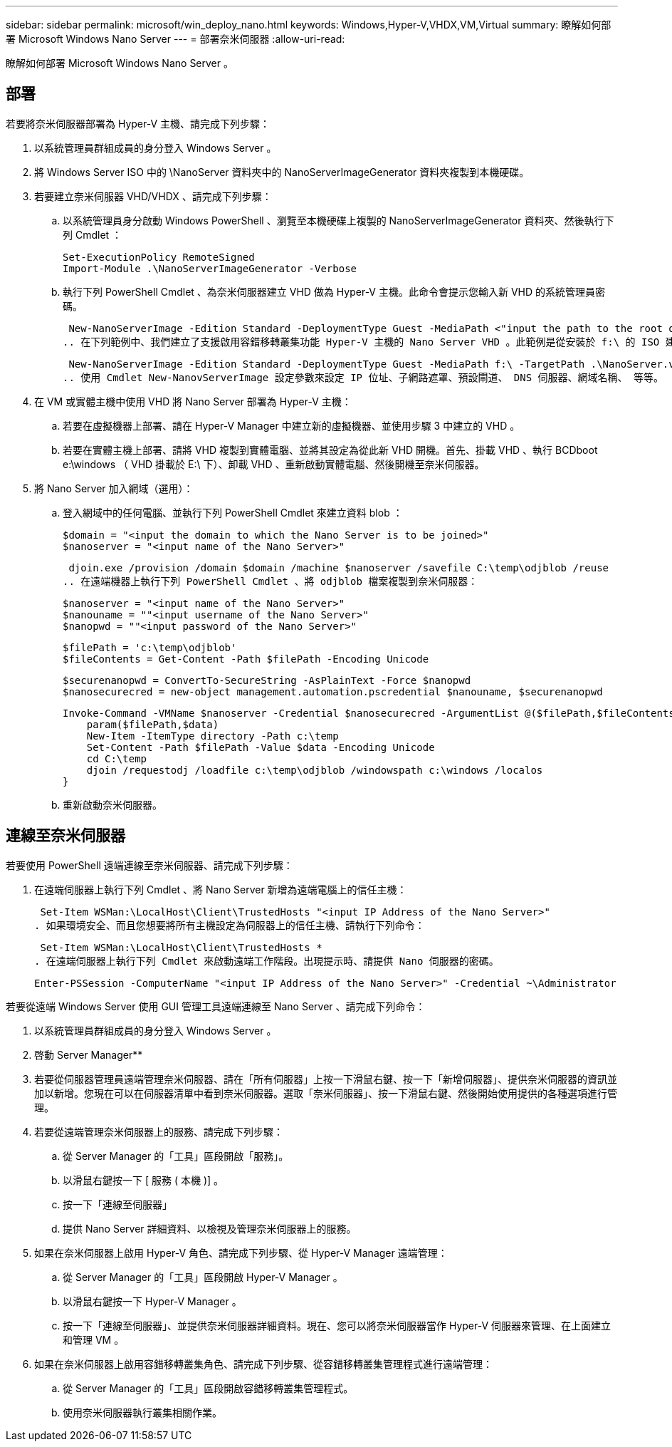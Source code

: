 ---
sidebar: sidebar 
permalink: microsoft/win_deploy_nano.html 
keywords: Windows,Hyper-V,VHDX,VM,Virtual 
summary: 瞭解如何部署 Microsoft Windows Nano Server 
---
= 部署奈米伺服器
:allow-uri-read: 


[role="lead"]
瞭解如何部署 Microsoft Windows Nano Server 。



== 部署

若要將奈米伺服器部署為 Hyper-V 主機、請完成下列步驟：

. 以系統管理員群組成員的身分登入 Windows Server 。
. 將 Windows Server ISO 中的 \NanoServer 資料夾中的 NanoServerImageGenerator 資料夾複製到本機硬碟。
. 若要建立奈米伺服器 VHD/VHDX 、請完成下列步驟：
+
.. 以系統管理員身分啟動 Windows PowerShell 、瀏覽至本機硬碟上複製的 NanoServerImageGenerator 資料夾、然後執行下列 Cmdlet ：
+
....
Set-ExecutionPolicy RemoteSigned
Import-Module .\NanoServerImageGenerator -Verbose
....
.. 執行下列 PowerShell Cmdlet 、為奈米伺服器建立 VHD 做為 Hyper-V 主機。此命令會提示您輸入新 VHD 的系統管理員密碼。
+
 New-NanoServerImage -Edition Standard -DeploymentType Guest -MediaPath <"input the path to the root of the contents of Windows Server 2016 ISO"> -TargetPath <"input the path, including the filename and extension where the resulting VHD/VHDX will be created"> -ComputerName <"input the name of the nano server computer you are about to create"> -Compute
.. 在下列範例中、我們建立了支援啟用容錯移轉叢集功能 Hyper-V 主機的 Nano Server VHD 。此範例是從安裝於 f:\ 的 ISO 建立 Nano Server VHD 。新建立的 VHD 會放在執行 Cmdlet 的資料夾中名為 NanoServer 的資料夾中。電腦名稱為 NanoServer 、而產生的 VHD 包含 Windows Server 的標準版本。
+
 New-NanoServerImage -Edition Standard -DeploymentType Guest -MediaPath f:\ -TargetPath .\NanoServer.vhd -ComputerName NanoServer -Compute -Clustering
.. 使用 Cmdlet New-NanovServerImage 設定參數來設定 IP 位址、子網路遮罩、預設閘道、 DNS 伺服器、網域名稱、 等等。


. 在 VM 或實體主機中使用 VHD 將 Nano Server 部署為 Hyper-V 主機：
+
.. 若要在虛擬機器上部署、請在 Hyper-V Manager 中建立新的虛擬機器、並使用步驟 3 中建立的 VHD 。
.. 若要在實體主機上部署、請將 VHD 複製到實體電腦、並將其設定為從此新 VHD 開機。首先、掛載 VHD 、執行 BCDboot e:\windows （ VHD 掛載於 E:\ 下）、卸載 VHD 、重新啟動實體電腦、然後開機至奈米伺服器。


. 將 Nano Server 加入網域（選用）：
+
.. 登入網域中的任何電腦、並執行下列 PowerShell Cmdlet 來建立資料 blob ：
+
....
$domain = "<input the domain to which the Nano Server is to be joined>"
$nanoserver = "<input name of the Nano Server>"
....
+
 djoin.exe /provision /domain $domain /machine $nanoserver /savefile C:\temp\odjblob /reuse
.. 在遠端機器上執行下列 PowerShell Cmdlet 、將 odjblob 檔案複製到奈米伺服器：
+
....
$nanoserver = "<input name of the Nano Server>"
$nanouname = ""<input username of the Nano Server>"
$nanopwd = ""<input password of the Nano Server>"
....
+
....
$filePath = 'c:\temp\odjblob'
$fileContents = Get-Content -Path $filePath -Encoding Unicode
....
+
....
$securenanopwd = ConvertTo-SecureString -AsPlainText -Force $nanopwd
$nanosecurecred = new-object management.automation.pscredential $nanouname, $securenanopwd
....
+
....
Invoke-Command -VMName $nanoserver -Credential $nanosecurecred -ArgumentList @($filePath,$fileContents) -ScriptBlock \{
    param($filePath,$data)
    New-Item -ItemType directory -Path c:\temp
    Set-Content -Path $filePath -Value $data -Encoding Unicode
    cd C:\temp
    djoin /requestodj /loadfile c:\temp\odjblob /windowspath c:\windows /localos
}
....
.. 重新啟動奈米伺服器。






== 連線至奈米伺服器

若要使用 PowerShell 遠端連線至奈米伺服器、請完成下列步驟：

. 在遠端伺服器上執行下列 Cmdlet 、將 Nano Server 新增為遠端電腦上的信任主機：
+
 Set-Item WSMan:\LocalHost\Client\TrustedHosts "<input IP Address of the Nano Server>"
. 如果環境安全、而且您想要將所有主機設定為伺服器上的信任主機、請執行下列命令：
+
 Set-Item WSMan:\LocalHost\Client\TrustedHosts *
. 在遠端伺服器上執行下列 Cmdlet 來啟動遠端工作階段。出現提示時、請提供 Nano 伺服器的密碼。
+
 Enter-PSSession -ComputerName "<input IP Address of the Nano Server>" -Credential ~\Administrator


若要從遠端 Windows Server 使用 GUI 管理工具遠端連線至 Nano Server 、請完成下列命令：

. 以系統管理員群組成員的身分登入 Windows Server 。
. 啓動 Server Manager**
. 若要從伺服器管理員遠端管理奈米伺服器、請在「所有伺服器」上按一下滑鼠右鍵、按一下「新增伺服器」、提供奈米伺服器的資訊並加以新增。您現在可以在伺服器清單中看到奈米伺服器。選取「奈米伺服器」、按一下滑鼠右鍵、然後開始使用提供的各種選項進行管理。
. 若要從遠端管理奈米伺服器上的服務、請完成下列步驟：
+
.. 從 Server Manager 的「工具」區段開啟「服務」。
.. 以滑鼠右鍵按一下 [ 服務 ( 本機 )] 。
.. 按一下「連線至伺服器」
.. 提供 Nano Server 詳細資料、以檢視及管理奈米伺服器上的服務。


. 如果在奈米伺服器上啟用 Hyper-V 角色、請完成下列步驟、從 Hyper-V Manager 遠端管理：
+
.. 從 Server Manager 的「工具」區段開啟 Hyper-V Manager 。
.. 以滑鼠右鍵按一下 Hyper-V Manager 。
.. 按一下「連線至伺服器」、並提供奈米伺服器詳細資料。現在、您可以將奈米伺服器當作 Hyper-V 伺服器來管理、在上面建立和管理 VM 。


. 如果在奈米伺服器上啟用容錯移轉叢集角色、請完成下列步驟、從容錯移轉叢集管理程式進行遠端管理：
+
.. 從 Server Manager 的「工具」區段開啟容錯移轉叢集管理程式。
.. 使用奈米伺服器執行叢集相關作業。



